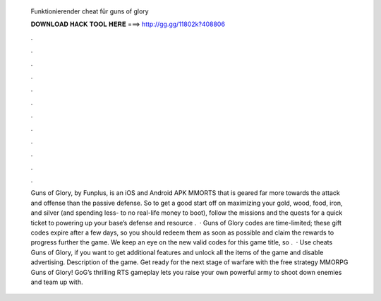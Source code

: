   Funktionierender cheat für guns of glory
  
  
  
  𝐃𝐎𝐖𝐍𝐋𝐎𝐀𝐃 𝐇𝐀𝐂𝐊 𝐓𝐎𝐎𝐋 𝐇𝐄𝐑𝐄 ===> http://gg.gg/11802k?408806
  
  
  
  .
  
  
  
  .
  
  
  
  .
  
  
  
  .
  
  
  
  .
  
  
  
  .
  
  
  
  .
  
  
  
  .
  
  
  
  .
  
  
  
  .
  
  
  
  .
  
  
  
  .
  
  
  
  Guns of Glory, by Funplus, is an iOS and Android APK MMORTS that is geared far more towards the attack and offense than the passive defense. So to get a good start off on maximizing your gold, wood, food, iron, and silver (and spending less- to no real-life money to boot), follow the missions and the quests for a quick ticket to powering up your base’s defense and resource .  · Guns of Glory codes are time-limited; these gift codes expire after a few days, so you should redeem them as soon as possible and claim the rewards to progress further the game. We keep an eye on the new valid codes for this game title, so .  · Use cheats Guns of Glory, if you want to get additional features and unlock all the items of the game and disable advertising. Description of the game. Get ready for the next stage of warfare with the free strategy MMORPG Guns of Glory! GoG’s thrilling RTS gameplay lets you raise your own powerful army to shoot down enemies and team up with.
